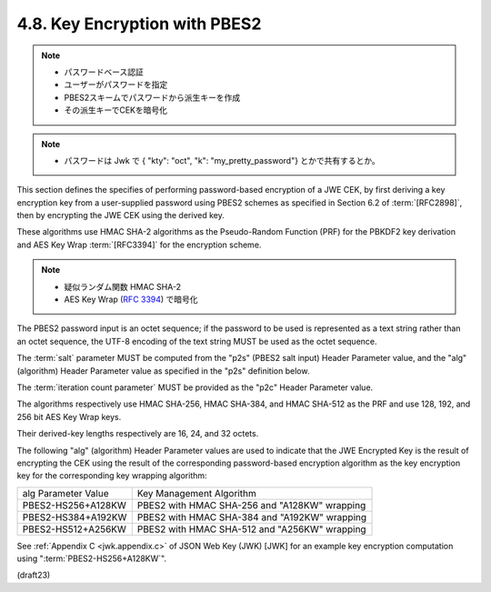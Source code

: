 4.8. Key Encryption with PBES2
------------------------------------------------------------

.. note::
    - パスワードベース認証
    - ユーザーがパスワードを指定
    - PBES2スキームでパスワードから派生キーを作成
    - その派生キーでCEKを暗号化

.. note::
    - パスワードは Jwk で { "kty": "oct", "k": "my_pretty_password"} とかで共有するとか。

This section defines the specifies of performing 
password-based encryption of a JWE CEK, 
by first deriving a key encryption key 
from a user-supplied password using PBES2 schemes 
as specified in Section 6.2 of :term:`[RFC2898]`, 
then by encrypting the JWE CEK using the derived key.

These algorithms use HMAC SHA-2 algorithms 
as the Pseudo-Random Function (PRF) 
for the PBKDF2 key derivation 
and AES Key Wrap :term:`[RFC3394]` for the encryption scheme.  

.. note::
    - 疑似ランダム関数 HMAC SHA-2
    - AES Key Wrap (:rfc:`3394`) で暗号化


The PBES2 password input is an octet sequence; 
if the password to be used is represented 
as a text string rather than an octet sequence, 
the UTF-8 encoding of the text string MUST be used as the octet sequence.  


The :term:`salt` parameter MUST be computed 
from the "p2s" (PBES2 salt input) Header Parameter value, 
and the "alg" (algorithm) Header Parameter value 
as specified in the "p2s" definition below.


The :term:`iteration count parameter` MUST be provided as
the "p2c" Header Parameter value.  

The algorithms respectively use 
HMAC SHA-256, 
HMAC SHA-384, and 
HMAC SHA-512 as the PRF and 
use 128, 192, and 256 bit AES Key Wrap keys.  

Their derived-key lengths respectively are 16, 24, and 32 octets.


The following "alg" (algorithm) Header Parameter values 
are used to indicate that 
the JWE Encrypted Key is the result of encrypting the CEK 
using the result of the corresponding password-based encryption algorithm 
as the key encryption key for the corresponding key wrapping algorithm:

+---------------------+---------------------------------------------+
| alg Parameter Value | Key Management Algorithm                    |
+---------------------+---------------------------------------------+
| PBES2-HS256+A128KW  | PBES2 with HMAC SHA-256 and "A128KW"        |
|                     | wrapping                                    |
+---------------------+---------------------------------------------+
| PBES2-HS384+A192KW  | PBES2 with HMAC SHA-384 and "A192KW"        |
|                     | wrapping                                    |
+---------------------+---------------------------------------------+
| PBES2-HS512+A256KW  | PBES2 with HMAC SHA-512 and "A256KW"        |
|                     | wrapping                                    |
+---------------------+---------------------------------------------+

See :ref:`Appendix C <jwk.appendix.c>` of JSON Web Key (JWK) [JWK] 
for an example key encryption computation using ":term:`PBES2-HS256+A128KW`".

(draft23)
